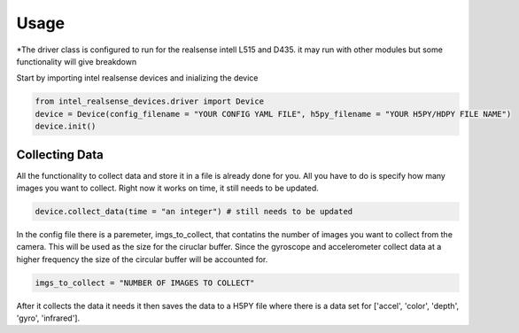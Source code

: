 =====
Usage
=====

*The driver class is configured to run for the realsense intell L515 and D435.
it may run with other modules but some functionality will give breakdown

Start by importing intel realsense devices and inializing the device

.. code-block:: python

    from intel_realsense_devices.driver import Device
    device = Device(config_filename = "YOUR CONFIG YAML FILE", h5py_filename = "YOUR H5PY/HDPY FILE NAME")
    device.init()


****************
Collecting Data
****************

All the functionality to collect data and store it in a file is already done for you.
All you have to do is specify how many images you want to collect.
Right now it works on time, it still needs to be updated.

.. code-block:: python          
    
    device.collect_data(time = "an integer") # still needs to be updated


In the config file there is a paremeter, imgs_to_collect, that contatins the number of images you want to collect 
from the camera. This will be used as the size for the ciruclar buffer. Since the gyroscope and 
accelerometer collect data at a higher frequency the size of the circular buffer will be accounted 
for.


.. code-block:: yaml  

    imgs_to_collect = "NUMBER OF IMAGES TO COLLECT"

After it collects the data it needs it then saves the data to a H5PY file where there is a data set 
for ['accel', 'color', 'depth', 'gyro', 'infrared'].